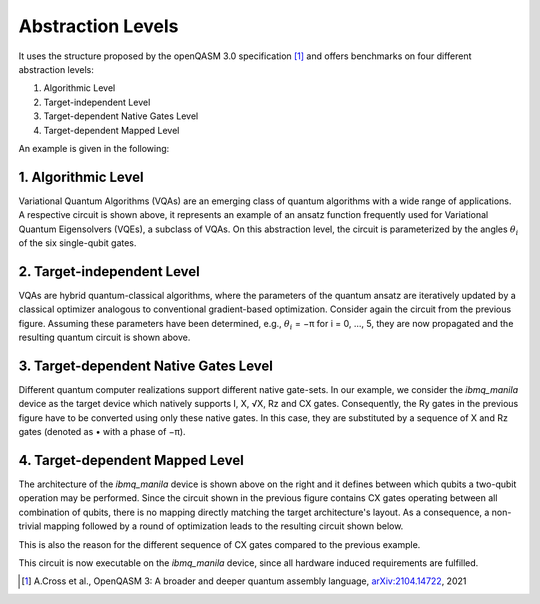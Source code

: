 Abstraction Levels
==================

It uses the structure proposed by the openQASM 3.0 specification [1]_ and offers benchmarks
on four different abstraction levels:


#. Algorithmic Level
#. Target-independent Level
#. Target-dependent Native Gates Level
#. Target-dependent Mapped Level

An example is given in the following:


1. Algorithmic Level
--------------------

.. image:: /img/level_1.png
   :width: 50%
   :alt: Illustration of the algorithmic level
   :align: center

Variational Quantum Algorithms (VQAs) are an emerging class of quantum algorithms with a wide range of
applications. A respective circuit is shown above, it represents an example of an ansatz function
frequently used for Variational Quantum Eigensolvers (VQEs), a subclass of VQAs. On this abstraction
level, the circuit is parameterized by the angles :math:`\theta_i` of the six single-qubit gates.


2. Target-independent Level
----------------------------

.. image:: /img/level_2.png
   :width: 50%
   :alt: Illustration of the target-independent level
   :align: center

VQAs are hybrid quantum-classical algorithms, where the parameters of the quantum ansatz are
iteratively updated by a classical optimizer analogous to conventional gradient-based optimization.
Consider again the circuit from the previous figure. Assuming these parameters have been determined,
e.g., :math:`\theta_i` = −π for i = 0, ..., 5, they are now propagated and the resulting quantum circuit is
shown above.


3. Target-dependent Native Gates Level
---------------------------------------

.. image:: /img/level_3.png
   :width: 50%
   :alt: Illustration of the target-dependent native gates level
   :align: center

Different quantum computer realizations support
different native gate-sets. In our example, we consider the
`ibmq_manila` device as the target device which natively supports I, X, √X, Rz and CX gates.
Consequently, the Ry gates in the previous figure have to be converted using only these native gates. In this case,
they are substituted by a sequence of X and Rz gates (denoted as • with a phase of −π).


4. Target-dependent Mapped Level
---------------------------------


.. image:: /img/arch.png
   :width: 15%
   :alt: Illustration of the `ibmq_manila` device
   :align: center

The architecture of the `ibmq_manila` device is shown above on the right and it defines between which qubits a two-qubit operation may be performed.
Since the circuit shown in the previous figure contains CX gates operating between all combination of qubits,
there is no mapping directly matching the target architecture's layout. As a consequence,
a non-trivial mapping followed by a round of optimization leads to the resulting circuit
shown below.

.. image:: /img/level_4.png
   :width: 50%
   :alt: Illustration of the target-dependent mapped level
   :align: center

This is also the reason for the different sequence of CX gates compared
to the previous example.

This circuit is now executable on the `ibmq_manila` device, since all hardware induced requirements are fulfilled.

.. [1] A.Cross et al., OpenQASM 3: A broader and deeper quantum assembly language, `arXiv:2104.14722 <https://arxiv.org/abs/2104.14722>`_, 2021
